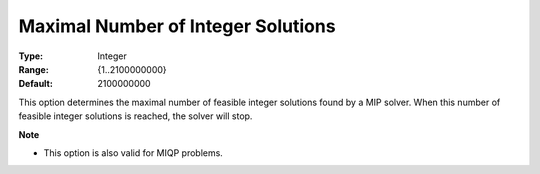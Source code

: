 

.. _Options_MIP_Options_-_Maximal_Number_o:


Maximal Number of Integer Solutions
===================================



:Type:	Integer	
:Range:	{1..2100000000}	
:Default:	2100000000	



This option determines the maximal number of feasible integer solutions found by a MIP solver. When this number of feasible integer solutions is reached, the solver will stop.



**Note** 

*	This option is also valid for MIQP problems.






